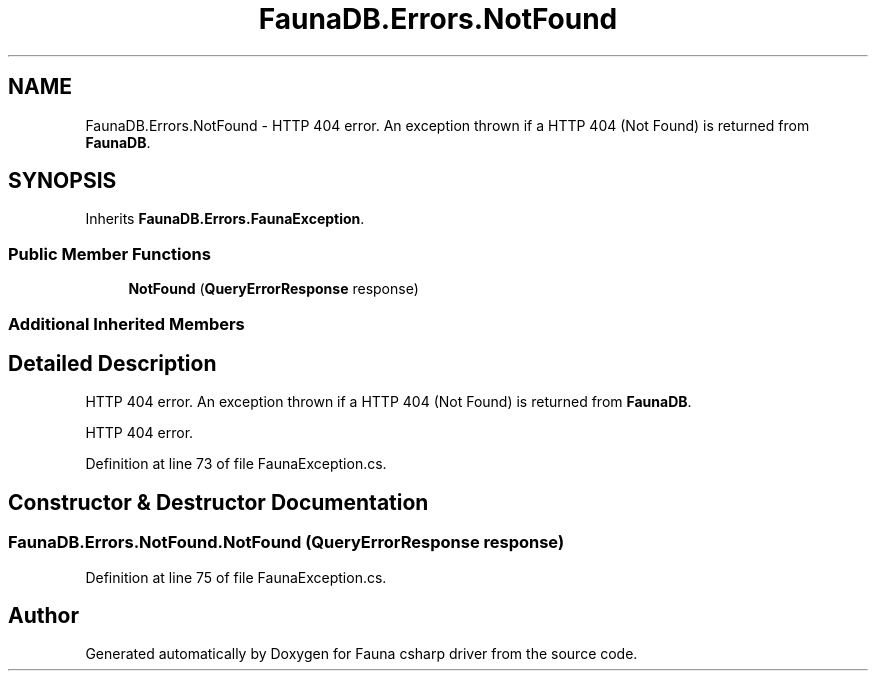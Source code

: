 .TH "FaunaDB.Errors.NotFound" 3 "Thu Oct 7 2021" "Version 1.0" "Fauna csharp driver" \" -*- nroff -*-
.ad l
.nh
.SH NAME
FaunaDB.Errors.NotFound \- HTTP 404 error\&. An exception thrown if a HTTP 404 (Not Found) is returned from \fBFaunaDB\fP\&.  

.SH SYNOPSIS
.br
.PP
.PP
Inherits \fBFaunaDB\&.Errors\&.FaunaException\fP\&.
.SS "Public Member Functions"

.in +1c
.ti -1c
.RI "\fBNotFound\fP (\fBQueryErrorResponse\fP response)"
.br
.in -1c
.SS "Additional Inherited Members"
.SH "Detailed Description"
.PP 
HTTP 404 error\&. An exception thrown if a HTTP 404 (Not Found) is returned from \fBFaunaDB\fP\&. 

HTTP 404 error\&.
.PP
Definition at line 73 of file FaunaException\&.cs\&.
.SH "Constructor & Destructor Documentation"
.PP 
.SS "FaunaDB\&.Errors\&.NotFound\&.NotFound (\fBQueryErrorResponse\fP response)"

.PP
Definition at line 75 of file FaunaException\&.cs\&.

.SH "Author"
.PP 
Generated automatically by Doxygen for Fauna csharp driver from the source code\&.
